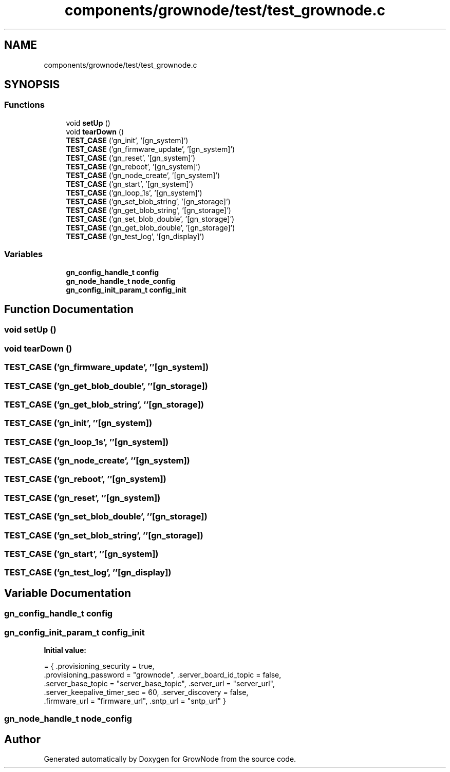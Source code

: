 .TH "components/grownode/test/test_grownode.c" 3 "Fri Jan 28 2022" "GrowNode" \" -*- nroff -*-
.ad l
.nh
.SH NAME
components/grownode/test/test_grownode.c
.SH SYNOPSIS
.br
.PP
.SS "Functions"

.in +1c
.ti -1c
.RI "void \fBsetUp\fP ()"
.br
.ti -1c
.RI "void \fBtearDown\fP ()"
.br
.ti -1c
.RI "\fBTEST_CASE\fP ('gn_init', '[gn_system]')"
.br
.ti -1c
.RI "\fBTEST_CASE\fP ('gn_firmware_update', '[gn_system]')"
.br
.ti -1c
.RI "\fBTEST_CASE\fP ('gn_reset', '[gn_system]')"
.br
.ti -1c
.RI "\fBTEST_CASE\fP ('gn_reboot', '[gn_system]')"
.br
.ti -1c
.RI "\fBTEST_CASE\fP ('gn_node_create', '[gn_system]')"
.br
.ti -1c
.RI "\fBTEST_CASE\fP ('gn_start', '[gn_system]')"
.br
.ti -1c
.RI "\fBTEST_CASE\fP ('gn_loop_1s', '[gn_system]')"
.br
.ti -1c
.RI "\fBTEST_CASE\fP ('gn_set_blob_string', '[gn_storage]')"
.br
.ti -1c
.RI "\fBTEST_CASE\fP ('gn_get_blob_string', '[gn_storage]')"
.br
.ti -1c
.RI "\fBTEST_CASE\fP ('gn_set_blob_double', '[gn_storage]')"
.br
.ti -1c
.RI "\fBTEST_CASE\fP ('gn_get_blob_double', '[gn_storage]')"
.br
.ti -1c
.RI "\fBTEST_CASE\fP ('gn_test_log', '[gn_display]')"
.br
.in -1c
.SS "Variables"

.in +1c
.ti -1c
.RI "\fBgn_config_handle_t\fP \fBconfig\fP"
.br
.ti -1c
.RI "\fBgn_node_handle_t\fP \fBnode_config\fP"
.br
.ti -1c
.RI "\fBgn_config_init_param_t\fP \fBconfig_init\fP"
.br
.in -1c
.SH "Function Documentation"
.PP 
.SS "void setUp ()"

.SS "void tearDown ()"

.SS "TEST_CASE ('gn_firmware_update', ''[gn_system])"

.SS "TEST_CASE ('gn_get_blob_double', ''[gn_storage])"

.SS "TEST_CASE ('gn_get_blob_string', ''[gn_storage])"

.SS "TEST_CASE ('gn_init', ''[gn_system])"

.SS "TEST_CASE ('gn_loop_1s', ''[gn_system])"

.SS "TEST_CASE ('gn_node_create', ''[gn_system])"

.SS "TEST_CASE ('gn_reboot', ''[gn_system])"

.SS "TEST_CASE ('gn_reset', ''[gn_system])"

.SS "TEST_CASE ('gn_set_blob_double', ''[gn_storage])"

.SS "TEST_CASE ('gn_set_blob_string', ''[gn_storage])"

.SS "TEST_CASE ('gn_start', ''[gn_system])"

.SS "TEST_CASE ('gn_test_log', ''[gn_display])"

.SH "Variable Documentation"
.PP 
.SS "\fBgn_config_handle_t\fP config"

.SS "\fBgn_config_init_param_t\fP config_init"
\fBInitial value:\fP
.PP
.nf
= { \&.provisioning_security = true,
        \&.provisioning_password = "grownode", \&.server_board_id_topic = false,
        \&.server_base_topic = "server_base_topic", \&.server_url = "server_url",
        \&.server_keepalive_timer_sec = 60, \&.server_discovery = false,
        \&.firmware_url = "firmware_url", \&.sntp_url = "sntp_url" }
.fi
.SS "\fBgn_node_handle_t\fP node_config"

.SH "Author"
.PP 
Generated automatically by Doxygen for GrowNode from the source code\&.
